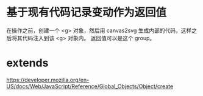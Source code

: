 
* 基于现有代码记录变动作为返回值

  在操作之前，创建一个 <g> 对象，然后用 canvas2svg 生成内部的代码，这样之后将其代码注入到该 <g> 对象内。
返回值可以是这个 group。

* extends

  https://developer.mozilla.org/en-US/docs/Web/JavaScript/Reference/Global_Objects/Object/create
